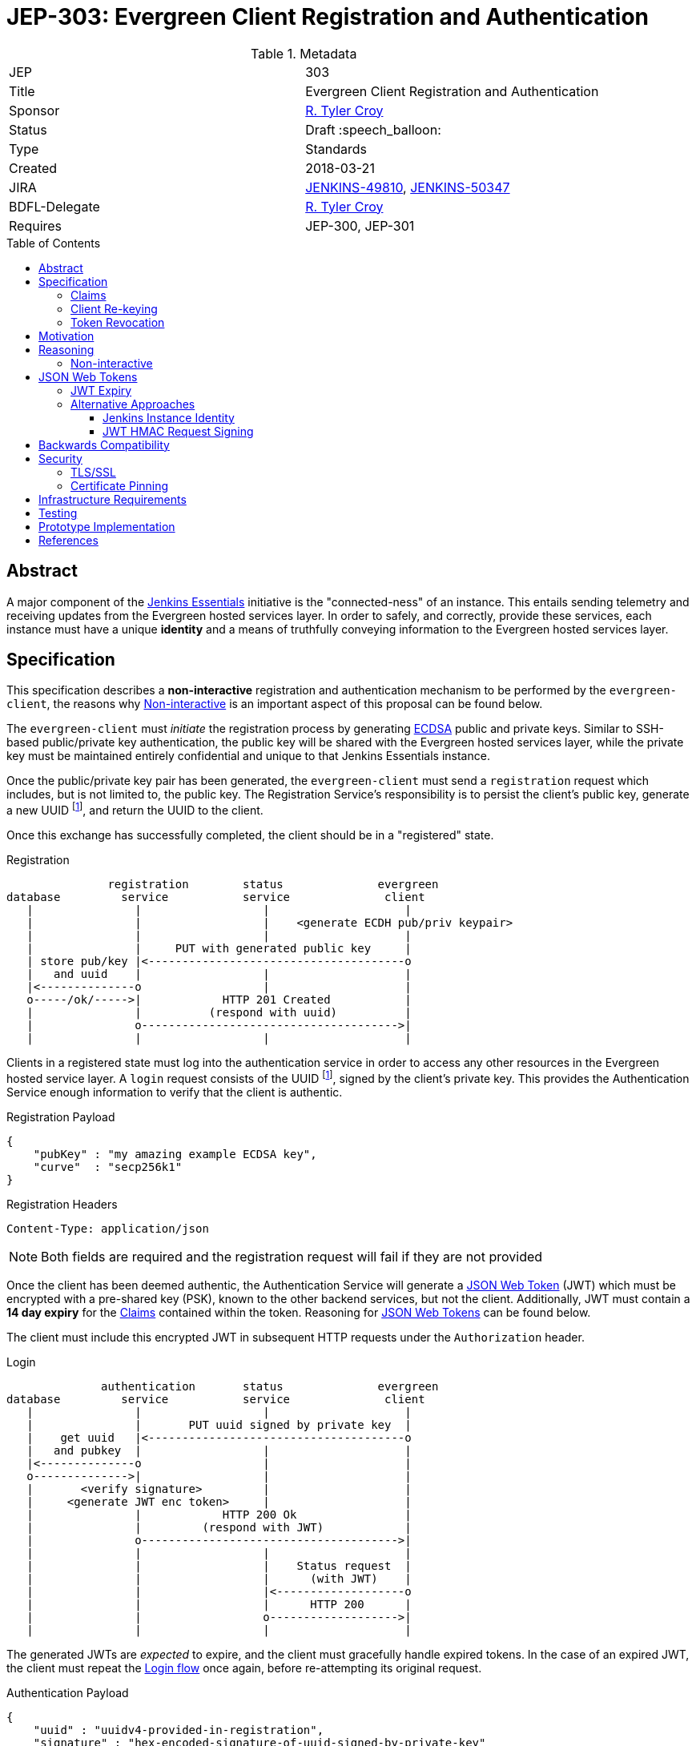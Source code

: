 = JEP-303: Evergreen Client Registration and Authentication
:toc: preamble
:toclevels: 3
ifdef::env-github[]
:tip-caption: :bulb:
:note-caption: :information_source:
:important-caption: :heavy_exclamation_mark:
:caution-caption: :fire:
:warning-caption: :warning:
endif::[]

.Metadata
[cols="2"]
|===
| JEP
| 303

| Title
| Evergreen Client Registration and Authentication

| Sponsor
| link:https://github.com/rtyler[R. Tyler Croy]

// Use the script `set-jep-status <jep-number> <status>` to update the status.
| Status
| Draft :speech_balloon:

| Type
| Standards

| Created
| 2018-03-21

//
//
| JIRA
| link:https://issues.jenkins-ci.org/browse/JENKINS-49810[JENKINS-49810],
link:https://issues.jenkins-ci.org/browse/JENKINS-50347[JENKINS-50347]

//
// Uncomment if there will be a BDFL delegate for this JEP.
| BDFL-Delegate
| link:https://github.com/rtyler[R. Tyler Croy]

//
//
// Uncomment if discussion will occur in forum other than jenkinsci-dev@ mailing list.
//| Discussions-To
//| :bulb: Link to where discussion and final status announcement will occur :bulb:
//
//
// Uncomment if this JEP depends on one or more other JEPs.
| Requires
| JEP-300, JEP-301
//
//
// Uncomment and fill if this JEP is rendered obsolete by a later JEP
//| Superseded-By
//| :bulb: JEP-NUMBER :bulb:
//
//
// Uncomment when this JEP status is set to Accepted, Rejected or Withdrawn.
//| Resolution
//| :bulb: Link to relevant post in the jenkinsci-dev@ mailing list archives :bulb:

|===


== Abstract

A major component of the
link:https://github.com/jenkinsci/jep/blob/master/jep/300[Jenkins Essentials]
initiative is the "connected-ness" of an instance. This entails sending
telemetry and receiving updates from the Evergreen hosted services layer. In
order to safely, and correctly, provide these services, each instance must have
a unique **identity** and a means of truthfully conveying information to the
Evergreen hosted services layer.


== Specification

This specification describes a *non-interactive* registration and
authentication mechanism to be performed by the `evergreen-client`, the reasons
why <<non-interactive>> is an important aspect of this proposal can be found
below.

The `evergreen-client` must _initiate_ the registration process by generating
link:https://en.wikipedia.org/wiki/Elliptic_Curve_DSA[ECDSA]
public and private keys. Similar to SSH-based public/private key
authentication, the public key will be shared with the Evergreen hosted
services layer, while the private key must be maintained entirely confidential
and unique to that Jenkins Essentials instance.


Once the public/private key pair has been generated, the `evergreen-client`
must send a `registration` request which includes, but is not limited to, the
public key. The Registration Service's responsibility is to persist the
client's public key, generate a new UUID footnoteref:[uuid, https://en.wikipedia.org/wiki/Uuid],
and return the UUID to the client.


Once this exchange has successfully completed, the client should be in a
"registered" state.

[[reg-diagram]]
.Registration
[source]
----
               registration        status              evergreen
database         service           service              client
   |               |                  |                    |
   |               |                  |    <generate ECDH pub/priv keypair>
   |               |                  |                    |
   |               |     PUT with generated public key     |
   | store pub/key |<--------------------------------------o
   |   and uuid    |                  |                    |
   |<--------------o                  |                    |
   o-----/ok/----->|            HTTP 201 Created           |
   |               |          (respond with uuid)          |
   |               o-------------------------------------->|
   |               |                  |                    |
----


Clients in a registered state must log into the authentication service in order
to access any other resources in the Evergreen hosted service layer. A `login`
request consists of the UUID footnoteref:[uuid], signed by the client's private
key. This provides the Authentication Service enough information to verify that
the client is authentic.

.Registration Payload
[source,json]
----
{
    "pubKey" : "my amazing example ECDSA key",
    "curve"  : "secp256k1"
}
----

.Registration Headers
[source]
----
Content-Type: application/json
----



[NOTE]
====
Both fields are required and the registration request will fail if they are not
provided
====

Once the client has been deemed authentic, the Authentication Service will
generate a link:https://jwt.io[JSON Web Token] (JWT) which must be encrypted
with a pre-shared key (PSK), known to the other backend services, but not the
client. Additionally, JWT must contain a **14 day expiry** for the <<claims>>
contained within the token. Reasoning for <<jwt>> can be found below.

The client must include this encrypted JWT in subsequent HTTP requests under
the `Authorization` header.

[[login-diagram]]
.Login
[source]
----
              authentication       status              evergreen
database         service           service              client
   |               |                  |                    |
   |               |       PUT uuid signed by private key  |
   |    get uuid   |<--------------------------------------o
   |   and pubkey  |                  |                    |
   |<--------------o                  |                    |
   o-------------->|                  |                    |
   |       <verify signature>         |                    |
   |     <generate JWT enc token>     |                    |
   |               |            HTTP 200 Ok                |
   |               |         (respond with JWT)            |
   |               o-------------------------------------->|
   |               |                  |                    |
   |               |                  |    Status request  |
   |               |                  |      (with JWT)    |
   |               |                  |<-------------------o
   |               |                  |      HTTP 200      |
   |               |                  o------------------->|
   |               |                  |                    |
----

The generated JWTs are _expected_ to expire, and the client must gracefully
handle expired tokens. In the case of an expired JWT, the client must repeat
the <<login-diagram, Login flow>> once again, before re-attempting its original
request.

.Authentication Payload
[source,json]
----
{
    "uuid" : "uuidv4-provided-in-registration",
    "signature" : "hex-encoded-signature-of-uuid-signed-by-private-key"
}
----

.Authentication Headers
[source]
----
Content-Type: application/json
----

The client should perform an exponential backoff if it is unable to
successfully repeat the Login flow in order to avoid client or service-side
errors leading to cascading failures.


[expiry-diagram]
.JWT Expiry
[source]
-----
              authentication       status              evergreen
database         service           service              client
   |               |                  |                    |
   |               |                  |    Status request  |
   |               |                  |      (with JWT)    |
   |               |                  |<-------------------o
   |               |                  |      HTTP 401      |
   |               |                  o------------------->|
   |               |                  |             <re-initiate login>
   |               |                  |                    |
   |               |       PUT uuid signed by private key  |
   |    get uuid   |<--------------------------------------o
   |   and pubkey  |                  |                    |
   |<--------------o                  |                    |
   o-------------->|                  |                    |
   |       <verify signature>         |                    |
   |     <generate JWT enc token>     |                    |
   |               |            HTTP 200 Ok                |
   |               |         (respond with JWT)            |
   |               o-------------------------------------->|
   |               |                  |                    |
   |               |                  |    Status request  |
   |               |                  |      (with JWT)    |
   |               |                  |<-------------------o
   |               |                  |      HTTP 200      |
   |               |                  o------------------->|
   |               |                  |                    |
-----


Making authenticated requests requires simply using the `Authorization` with
subsequent HTTP requests, for example:

.Headers for Authenticated Requests
[source]
----
Content-Type: application/json
Authorization: <jwt-token>
----

[[claims]]
=== Claims

JSON Web Tokens (JWT) include the notion of "claims" which indicate to the
backend services whether the client possessing the token is authorized to
access that particular service.

Within the scope of this document, the Authentication Service must include the
"default" claims expected for clients in the JWT.

In this specification there is not any specific claims included in the design,
service/client claims should be considered subject to future designs and
implementations.

=== Client Re-keying

This specification does not include a design for clients to re-key and
transition from an older to a newer key. Such as in the case of a vulnerability
disclosure, algorithm change, or for other reasons. This topic **must** be
discussed in a future JEP but is not considered within the scope of this
document.


=== Token Revocation

This document doesn't specify the requirements or need for *individual* JWT
revocation, should that need arise, a future design will be required. For _en
masse_ token revocation, in such cases as a compromise or other events which
necessitate all tokens be revoked, the backend services will need to have a
coordinated deployment to rotate their Pre-Shared Key in order to invalidate
all active JSON Web Tokens.

== Motivation

The motivation for this design should be fairly self evident. The Evergreen
distribution system requires a means of uniquely identifying clients and
managing their interactions with the various backend services. Not only must
these clients be uniquely identified, it's important that clients cannot
maliciously, or accidentally forge requests, on behalf of other clients.


== Reasoning

Much of this design is influenced by large-scale Client/Service registration
and authentication systems familiar to the
link:https://github.com/rtyler[author]
from previous projects. A key goal in this design is to provide a secure means
of authentication, and avoid an Authentication Service becoming a single point
of failure in the backend services necessary to power the Evergreen
distribution system.

Some of the specific aspects of this design are discussed further below.

[[non-interactive]]
=== Non-interactive

* No user/password login for an administrator
* Ensures not-yet-setup instances are still included in the Evergreen
  distribution system

[[jwt]]
== JSON Web Tokens

link:https://jwt.io[JSON Web Tokens]
have a number of useful features, but by far the most useful feature of JWTs is
that they are *stateless*. This ensures that once the initial token negotiation
(see: <<login-diagram, the login diagram>>)
has completed, a JWT may be passed in _any_ subsequent service request without
requiring the involvement of the Authentication Service or the database which
stores UUIDs and public keys.

Of secondary importance with JWT is the concept of <<claims>>, which allow
different clients to be given differing levels of access control to the backend
services. This is expected to be more useful in later stages of development for
the Evergreen distribution system when clients using an "alpha" or "beta"
channel receive access to different backend services that more generally
available clients will not yet have access to.


=== JWT Expiry

Tokens, keys, or authentications without expirations are generally considered
an "anti-pattern", potentially leading to insecure applications for which users
have an "infinite login." Avoiding this is the primary reasoning for JWTs in
this design to expire after 14 days.

A secondary reasoning is that the expiry, and forcing a client to re-login,
allows the backend services to re-issue new <<claims>> for the client. Leaving
room for adjustment in the future to access control levels granted to the
clients.


=== Alternative Approaches

There were no substantial alternative approaches considered in the design of
this registration and authentication system. In order to remain
<<non-interactive>>, the notion of a Username/Password combination for
registration is functionally impractical, if not impossible.

The use of OpenSSH-based public/private keys was considered early on, during
the "whiteboard stage", but was quickly discarded due to general lack of
wide-spread library support when compared to <<jwt>>.

==== Jenkins Instance Identity

Jenkins has a built-in concept referred to as
link:https://wiki.jenkins.io/display/JENKINS/Instance+Identity[Instance Identity]
which provides a standard mechanism for both uniquely identifying a Jenkins
installation and permitting permitting asymmetrically-encrypted communications.

In a much earlier iteration of design of the process described in this
document, re-using this Instance Identity mechanism was considered.

Using the Instance Identity key generated by Jenkins requires a Jenkins
installation to boot at least once in order to generate the keys. In the case
of new Jenkins Essentials installations, the first thing that the
link:https://github.com/jenkinsci/jep/tree/master/jep/301#evergreen-client[evergreen-client]
is expected to do is check with the Evergreen hosted services layer for the
latest version of Jenkins Essentials, download the updates, and _then_ start
Jenkins.

Rather than have a single unprotected/identified route in the
service backend for bootstrapping new installations, this design chooses a
separate public/private keypair which can be generated by `evergreen-client`
to ensure _all_ requests for "updates" from the backend are similar signed and
registered.

==== JWT HMAC Request Signing

One alternative approach suggested which still relies on <<jwt>> would be to
use JWT for signing the full requests, rather than treating the JWT as a
"bearer token."

This approach was rejected as there is little concern with authorized clients
_forging_ requests, or _replay_ attacks being launched against the Evergreen
backend service layer. Additionally, JWT HMAC request signing would require key
distribution _to_ the client rather than simple JWT distribution to the client,
which adds significant additional key management complexity for little benefit.

As the backend services are all presumed to have equal levels of trust, the
Pre-Shared Key approach referenced above for the backend services, and an
opaque bearer token containing claims, is sufficient for the needs of Jenkins
Essentials at this time.


== Backwards Compatibility

There is no previous "Jenkins Essentials registration system" and therefore no
backwards compatibility concerns.


== Security

Securely registering and authenticating clients is the primary motivation and
consequence of this design. This section is intentionally empty as security
concerns are manifest in all other sections of this document.

[[tls]]
=== TLS/SSL

This document makes an assumption that *all* services **must** be only
accessible via a TLS encrypted channel, like other services currently hosted
under the
link:https://jenkins.io/[jenkins.io]
domain.

=== Certificate Pinning

While this document expects that backend services are served via <<tls>>, it
doesn't describe additional security enhancements which may come in a future
design document such as:
link:https://www.owasp.org/index.php/Certificate_and_Public_Key_Pinning[Certificate Pinning]

Certificate pinning would ensure that clients are hard-coded to only trust the
Evergreen backend service layer, further reducing the potential for
Man-in-the-Middle attacks. At this point in time however, this is considered
unnecessary.


Another form of Certificate Pinning which may be considered in future designs
is the use of the `Expect-CT` header, as described
link:https://scotthelme.co.uk/a-new-security-header-expect-ct/[in this blog post]
which would require investigation into client-side support for the enforcement
of the HTTP header.


== Infrastructure Requirements

The infrastructure requirements of this document are fundamentally the same as
the Evergreen hosted service layer's existing, assumed, requirements: a
container orchestration layer to deploy service containers in (e.g. the
Registration service) and a PostgreSQL database for application storage.

The specifics of these requirements will be defined in a future
link:https://github.com/jenkins-infra/iep[Infrastructure Enhancement Proposal].


== Testing

Testing of these registration and authentication flows is performed within the
context of the existing automated testing in the
link:https://github.com/jenkins-infra/evergreen[jenkins-infra/evergreen]
repository. This includes the expected amount of unit tests, and full
acceptance tests which invoke REST endpoints and act as mock clients.


== Prototype Implementation


The prototype/reference implementation of this work can be found in the
link:https://github.com/jenkins-infra/evergreen[jenkins-infra/evergreen]
GitHub repository.

The registration component was introduced in
link:https://github.com/jenkins-infra/evergreen/pull/37[this pull request].

The login component was introduced in
link:https://github.com/jenkins-infra/evergreen/pull/42[this pull request].


== References

* link:https://groups.google.com/d/msgid/jenkinsci-dev/20180324020555.p26pfpln3j722m5r%40blackberry.coupleofllamas.com[Initial discussion thread on jenkinsci-dev@]
* link:https://www.owasp.org/index.php/Key_Management_Cheat_Sheet[OWASP key management cheat sheet]
